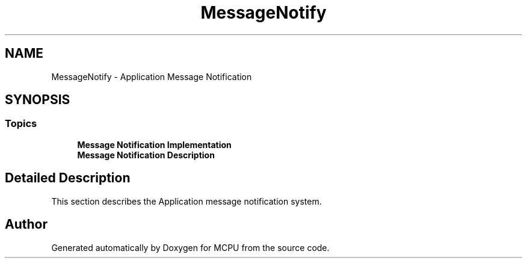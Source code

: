 .TH "MessageNotify" 3 "MCPU" \" -*- nroff -*-
.ad l
.nh
.SH NAME
MessageNotify \- Application Message Notification
.SH SYNOPSIS
.br
.PP
.SS "Topics"

.in +1c
.ti -1c
.RI "\fBMessage Notification Implementation\fP"
.br
.ti -1c
.RI "\fBMessage Notification Description\fP"
.br
.in -1c
.SH "Detailed Description"
.PP 
This section describes the Application message notification system\&. 
.SH "Author"
.PP 
Generated automatically by Doxygen for MCPU from the source code\&.
